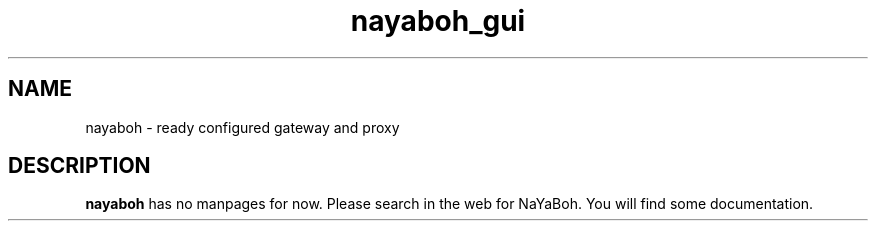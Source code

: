 .TH nayaboh_gui 1 "JULY 2010" Linux "User Manuals"
.SH NAME
nayaboh \- ready configured gateway and proxy
.SH DESCRIPTION
.B nayaboh
has no manpages for now.
Please search in the web for NaYaBoh.
You will find some documentation.
